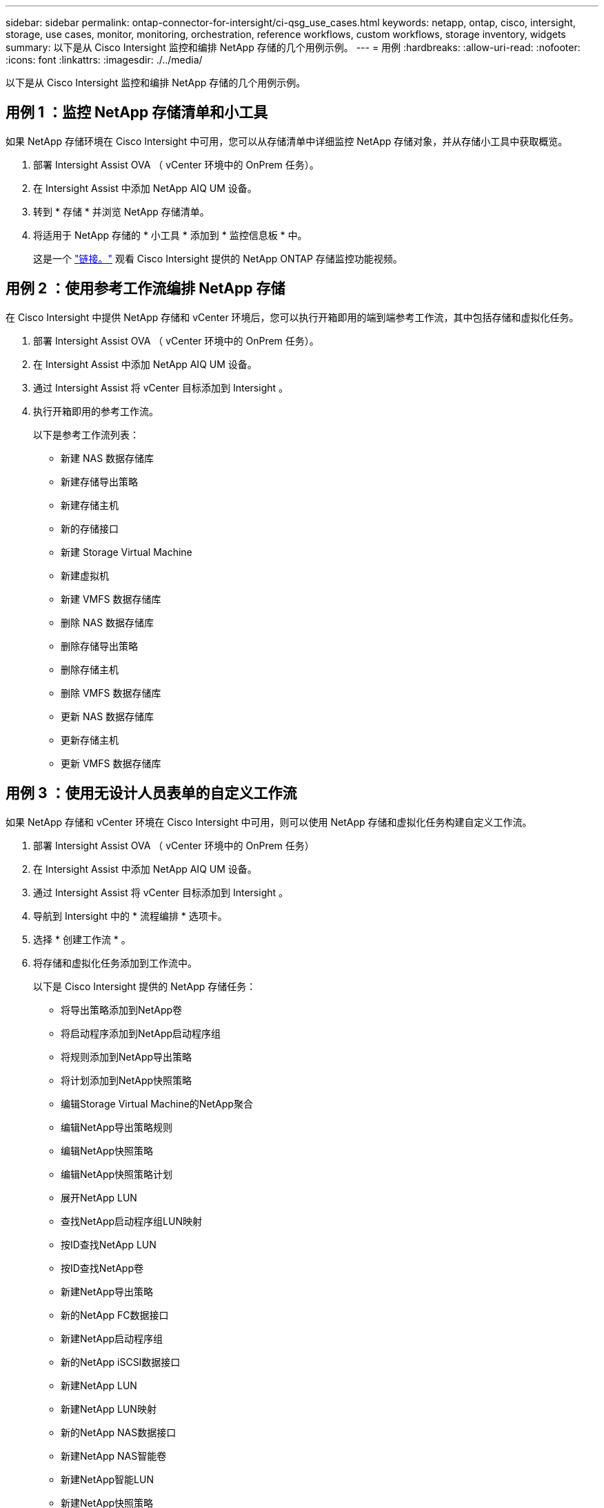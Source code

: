 ---
sidebar: sidebar 
permalink: ontap-connector-for-intersight/ci-qsg_use_cases.html 
keywords: netapp, ontap, cisco, intersight, storage, use cases, monitor, monitoring, orchestration, reference workflows, custom workflows, storage inventory, widgets 
summary: 以下是从 Cisco Intersight 监控和编排 NetApp 存储的几个用例示例。 
---
= 用例
:hardbreaks:
:allow-uri-read: 
:nofooter: 
:icons: font
:linkattrs: 
:imagesdir: ./../media/


[role="lead"]
以下是从 Cisco Intersight 监控和编排 NetApp 存储的几个用例示例。



== 用例 1 ：监控 NetApp 存储清单和小工具

如果 NetApp 存储环境在 Cisco Intersight 中可用，您可以从存储清单中详细监控 NetApp 存储对象，并从存储小工具中获取概览。

. 部署 Intersight Assist OVA （ vCenter 环境中的 OnPrem 任务）。
. 在 Intersight Assist 中添加 NetApp AIQ UM 设备。
. 转到 * 存储 * 并浏览 NetApp 存储清单。
. 将适用于 NetApp 存储的 * 小工具 * 添加到 * 监控信息板 * 中。
+
这是一个 https://tv.netapp.com/detail/video/6228096841001["链接。"^] 观看 Cisco Intersight 提供的 NetApp ONTAP 存储监控功能视频。





== 用例 2 ：使用参考工作流编排 NetApp 存储

在 Cisco Intersight 中提供 NetApp 存储和 vCenter 环境后，您可以执行开箱即用的端到端参考工作流，其中包括存储和虚拟化任务。

. 部署 Intersight Assist OVA （ vCenter 环境中的 OnPrem 任务）。
. 在 Intersight Assist 中添加 NetApp AIQ UM 设备。
. 通过 Intersight Assist 将 vCenter 目标添加到 Intersight 。
. 执行开箱即用的参考工作流。
+
以下是参考工作流列表：

+
** 新建 NAS 数据存储库
** 新建存储导出策略
** 新建存储主机
** 新的存储接口
** 新建 Storage Virtual Machine
** 新建虚拟机
** 新建 VMFS 数据存储库
** 删除 NAS 数据存储库
** 删除存储导出策略
** 删除存储主机
** 删除 VMFS 数据存储库
** 更新 NAS 数据存储库
** 更新存储主机
** 更新 VMFS 数据存储库






== 用例 3 ：使用无设计人员表单的自定义工作流

如果 NetApp 存储和 vCenter 环境在 Cisco Intersight 中可用，则可以使用 NetApp 存储和虚拟化任务构建自定义工作流。

. 部署 Intersight Assist OVA （ vCenter 环境中的 OnPrem 任务）
. 在 Intersight Assist 中添加 NetApp AIQ UM 设备。
. 通过 Intersight Assist 将 vCenter 目标添加到 Intersight 。
. 导航到 Intersight 中的 * 流程编排 * 选项卡。
. 选择 * 创建工作流 * 。
. 将存储和虚拟化任务添加到工作流中。
+
以下是 Cisco Intersight 提供的 NetApp 存储任务：

+
** 将导出策略添加到NetApp卷
** 将启动程序添加到NetApp启动程序组
** 将规则添加到NetApp导出策略
** 将计划添加到NetApp快照策略
** 编辑Storage Virtual Machine的NetApp聚合
** 编辑NetApp导出策略规则
** 编辑NetApp快照策略
** 编辑NetApp快照策略计划
** 展开NetApp LUN
** 查找NetApp启动程序组LUN映射
** 按ID查找NetApp LUN
** 按ID查找NetApp卷
** 新建NetApp导出策略
** 新的NetApp FC数据接口
** 新建NetApp启动程序组
** 新的NetApp iSCSI数据接口
** 新建NetApp LUN
** 新建NetApp LUN映射
** 新的NetApp NAS数据接口
** 新建NetApp NAS智能卷
** 新建NetApp智能LUN
** 新建NetApp快照策略
** 新建NetApp Storage Virtual Machine
** 新建NetApp卷
** 新建NetApp卷快照
** 从NetApp卷中删除导出策略
** 删除NetApp导出策略
** 删除NetApp FC数据接口
** 删除NetApp启动程序组
** 删除NetApp IP接口
** 删除NetApp LUN
** 删除NetApp LUN映射
** 删除NetApp NAS智能卷
** 删除NetApp智能LUN
** 删除NetApp快照策略
** 删除NetApp Storage Virtual Machine
** 删除NetApp卷
** 删除NetApp卷快照
** 从NetApp导出策略中删除规则
** 从NetApp快照策略中删除计划
** 重命名NetApp卷快照
** 更新NetApp卷容量
+
要了解有关使用 NetApp 存储和虚拟化任务自定义工作流的更多信息，请观看视频 https://tv.netapp.com/detail/video/6228095945001["Cisco Intersight 中的 NetApp ONTAP 存储编排"^]。




